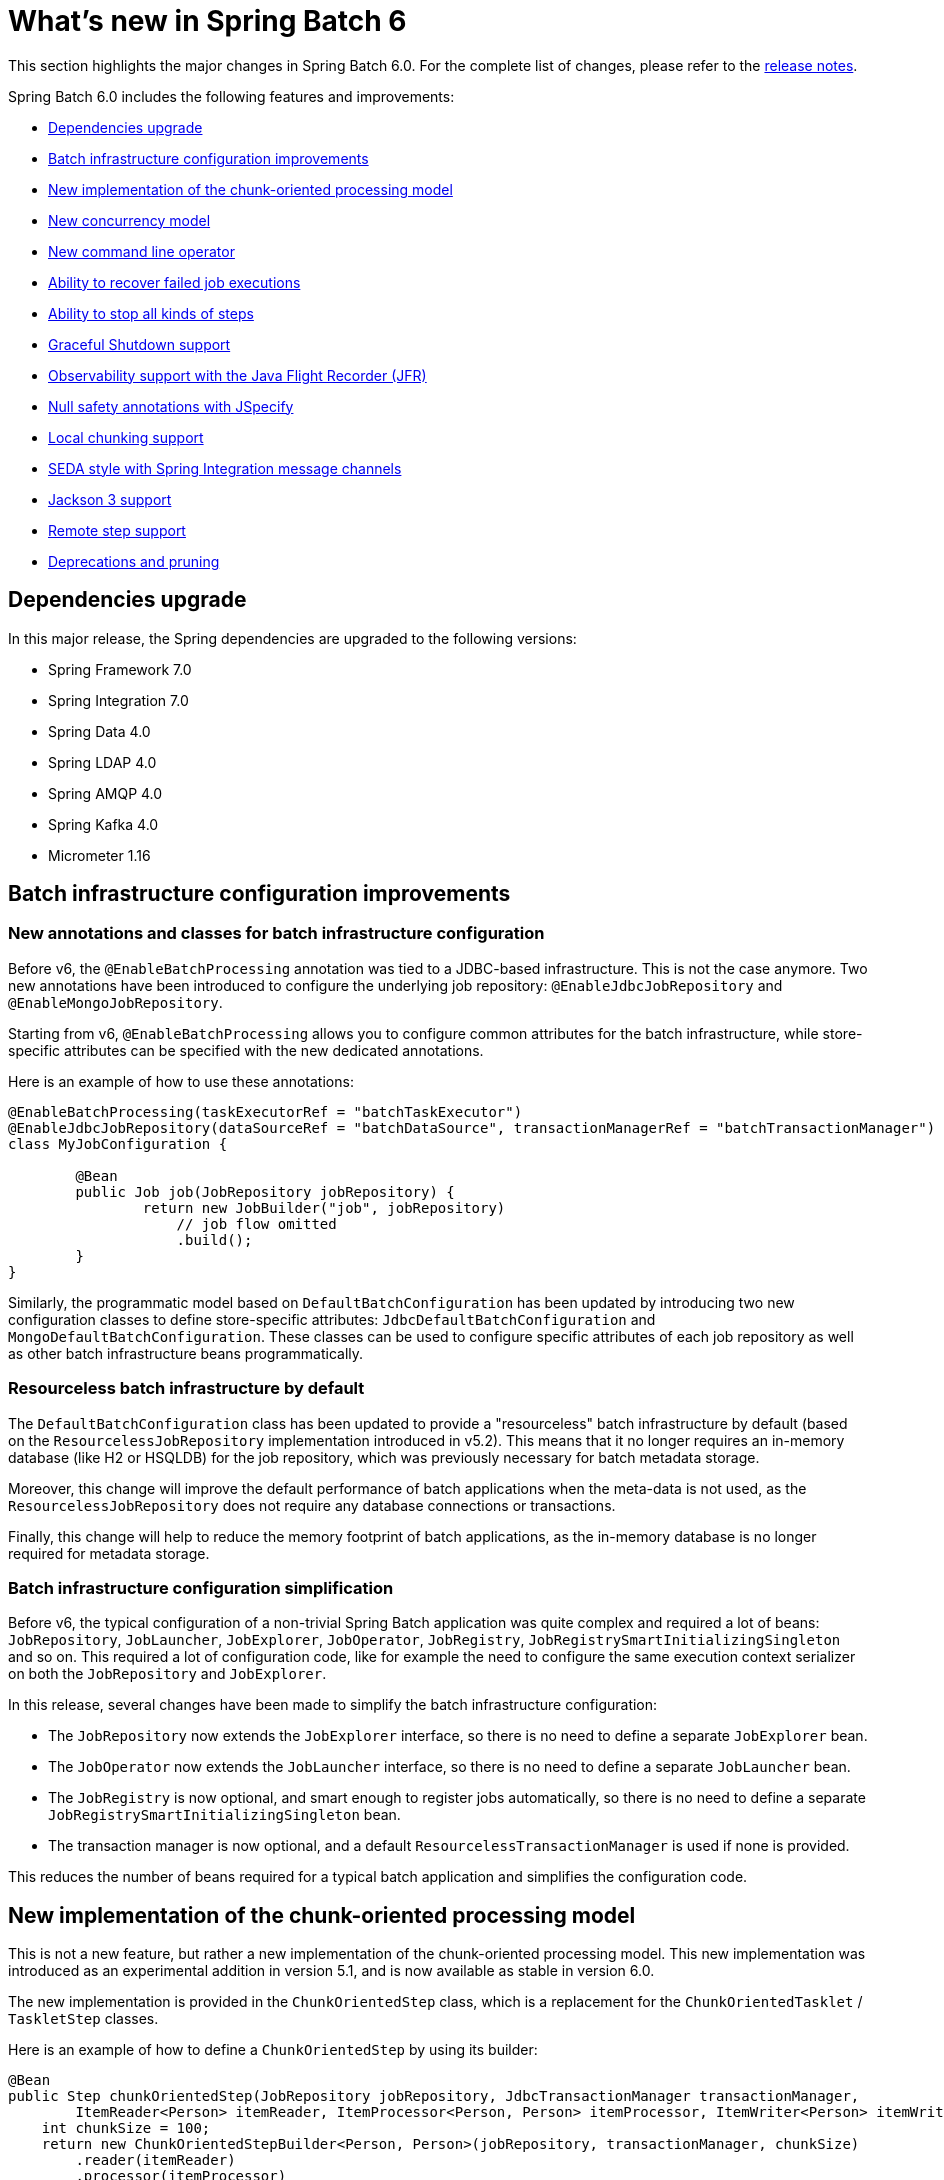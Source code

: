 [[whatsNew]]
= What's new in Spring Batch 6

This section highlights the major changes in Spring Batch 6.0. For the complete list of changes, please refer to the https://github.com/spring-projects/spring-batch/releases[release notes].

Spring Batch 6.0 includes the following features and improvements:

* xref:whatsnew.adoc#dependencies-upgrade[Dependencies upgrade]
* xref:whatsnew.adoc#batch-infrastrucutre-configuration-improvements[Batch infrastructure configuration improvements]
* xref:whatsnew.adoc#new-implementation-of-the-chunk-oriented-processing-model[New implementation of the chunk-oriented processing model]
* xref:whatsnew.adoc#new-concurrency-model[New concurrency model]
* xref:whatsnew.adoc#new-command-line-operator[New command line operator]
* xref:whatsnew.adoc#ability-to-recover-failed-job-executions[Ability to recover failed job executions]
* xref:whatsnew.adoc#ability-to-stop-all-kind-of-steps[Ability to stop all kinds of steps]
* xref:whatsnew.adoc#graceful-shutdown[Graceful Shutdown support]
* xref:whatsnew.adoc#observability-with-jfr[Observability support with the Java Flight Recorder (JFR)]
* xref:whatsnew.adoc#jspecify[Null safety annotations with JSpecify]
* xref:whatsnew.adoc#local-chunking[Local chunking support]
* xref:whatsnew.adoc#seda-with-si[SEDA style with Spring Integration message channels]
* xref:whatsnew.adoc#jackson-3-support[Jackson 3 support]
* xref:whatsnew.adoc#remote-step-support[Remote step support]
* xref:whatsnew.adoc#deprecations-and-pruning[Deprecations and pruning]

[[dependencies-upgrade]]
== Dependencies upgrade

In this major release, the Spring dependencies are upgraded to the following versions:

* Spring Framework 7.0
* Spring Integration 7.0
* Spring Data 4.0
* Spring LDAP 4.0
* Spring AMQP 4.0
* Spring Kafka 4.0
* Micrometer 1.16

[[batch-infrastrucutre-configuration-improvements]]
== Batch infrastructure configuration improvements

=== New annotations and classes for batch infrastructure configuration

Before v6, the `@EnableBatchProcessing` annotation was tied to a JDBC-based infrastructure. This is not the case anymore. Two new annotations have been introduced to configure the underlying job repository: `@EnableJdbcJobRepository` and `@EnableMongoJobRepository`.

Starting from v6, `@EnableBatchProcessing` allows you to configure common attributes for the batch infrastructure, while store-specific attributes can be specified with the new dedicated annotations.

Here is an example of how to use these annotations:

[source, java]
----
@EnableBatchProcessing(taskExecutorRef = "batchTaskExecutor")
@EnableJdbcJobRepository(dataSourceRef = "batchDataSource", transactionManagerRef = "batchTransactionManager")
class MyJobConfiguration {

	@Bean
	public Job job(JobRepository jobRepository) {
		return new JobBuilder("job", jobRepository)
                    // job flow omitted
                    .build();
	}
}
----

Similarly, the programmatic model based on `DefaultBatchConfiguration` has been updated by introducing two new configuration classes to define store-specific attributes: `JdbcDefaultBatchConfiguration` and `MongoDefaultBatchConfiguration`.
These classes can be used to configure specific attributes of each job repository as well as other batch infrastructure beans programmatically.

=== Resourceless batch infrastructure by default

The `DefaultBatchConfiguration` class has been updated to provide a "resourceless" batch infrastructure by default (based on the `ResourcelessJobRepository` implementation introduced in v5.2). This means that it no longer requires an in-memory database (like H2 or HSQLDB) for the job repository, which was previously necessary for batch metadata storage.

Moreover, this change will improve the default performance of batch applications when the meta-data is not used, as the `ResourcelessJobRepository` does not require any database connections or transactions.

Finally, this change will help to reduce the memory footprint of batch applications, as the in-memory database is no longer required for metadata storage.

=== Batch infrastructure configuration simplification

Before v6, the typical configuration of a non-trivial Spring Batch application was quite complex and required a lot of beans: `JobRepository`, `JobLauncher`, `JobExplorer`, `JobOperator`, `JobRegistry`, `JobRegistrySmartInitializingSingleton` and so on. This required a lot of configuration code, like for example the need to configure the same execution context serializer on both the `JobRepository` and `JobExplorer`.

In this release, several changes have been made to simplify the batch infrastructure configuration:

* The `JobRepository` now extends the `JobExplorer` interface, so there is no need to define a separate `JobExplorer` bean.
* The `JobOperator` now extends the `JobLauncher` interface, so there is no need to define a separate `JobLauncher` bean.
* The `JobRegistry` is now optional, and smart enough to register jobs automatically, so there is no need to define a separate `JobRegistrySmartInitializingSingleton` bean.
* The transaction manager is now optional, and a default `ResourcelessTransactionManager` is used if none is provided.

This reduces the number of beans required for a typical batch application and simplifies the configuration code.

[[new-implementation-of-the-chunk-oriented-processing-model]]
== New implementation of the chunk-oriented processing model

This is not a new feature, but rather a new implementation of the chunk-oriented processing model. This new implementation was introduced as an experimental addition in version 5.1, and is now available as stable in version 6.0.

The new implementation is provided in the `ChunkOrientedStep` class, which is a replacement for the `ChunkOrientedTasklet` / `TaskletStep` classes.

Here is an example of how to define a `ChunkOrientedStep` by using its builder:

[source, java]
----
@Bean
public Step chunkOrientedStep(JobRepository jobRepository, JdbcTransactionManager transactionManager,
        ItemReader<Person> itemReader, ItemProcessor<Person, Person> itemProcessor, ItemWriter<Person> itemWriter) {
    int chunkSize = 100;
    return new ChunkOrientedStepBuilder<Person, Person>(jobRepository, transactionManager, chunkSize)
        .reader(itemReader)
        .processor(itemProcessor)
        .writer(itemWriter)
        .build();
}
----

Moreover, fault-tolerance features were adapted as follows:

- The retry feature is now based on the retry functionality introduced in https://docs.spring.io/spring/reference/7.0/core/resilience.html[Spring Framework 7], instead of the previous Spring Retry library
- The skip feature has been slightly adapted to the new implementation, which is now only based entirely on the `SkipPolicy` interface

Here is a quick example of how to use the retry and skip features with the new `ChunkOrientedStep`:

[source, java]
----
@Bean
public Step faulTolerantChunkOrientedStep(JobRepository jobRepository, JdbcTransactionManager transactionManager,
        ItemReader<Person> itemReader, ItemProcessor<Person, Person> itemProcessor, ItemWriter<Person> itemWriter) {

    // retry policy configuration
    int maxAttempts = 10;
    var retrybaleExceptions = Set.of(TransientException.class);
    RetryPolicy retryPolicy = RetryPolicy.builder()
        .maxAttempts(maxAttempts)
        .includes(retrybaleExceptions)
        .build();

    // skip policy configuration
    int skipLimit = 50;
    var skippableExceptions = Set.of(FlatFileParseException.class);
    SkipPolicy skipPolicy = new LimitCheckingExceptionHierarchySkipPolicy(skippableExceptions, skipLimit);

    // step configuration
    int chunkSize = 100;
    return new ChunkOrientedStepBuilder<Person, Person>(jobRepository, transactionManager, chunkSize)
        .reader(itemReader)
        .processor(itemProcessor)
        .writer(itemWriter)
        .faultTolerant()
        .retryPolicy(retryPolicy)
        .skipPolicy(skipPolicy)
        .build();
}
----

Please refer to the https://github.com/spring-projects/spring-batch/wiki/Spring-Batch-6.0-Migration-Guide[migration guide] for more details on how to migrate from the previous implementation to the new one.

[[new-concurrency-model]]
== New concurrency model

Prior to this release, the concurrency model based on the "parallel iteration" concept required a lot of state synchronization at different levels and had several limitations related to throttling and backpressure leading to confusing transaction semantics and poor performance.

This release revisits that model and comes with a new, simplified approach to concurrency based on the producer-consumer pattern. A concurrent chunk-oriented step now uses a bounded internal queue between the producer thread and consumer threads. Items are put in the queue as soon as they are ready to be processed, and consumer threads take items from the queue as soon as they are available for processing. Once a chunk is ready to be written, the producer thread pauses until the chunk is written, and then resumes producing items.

This new model is more efficient, easier to understand and provides better performance for concurrent executions.

[[new-command-line-operator]]
== New command line operator

Spring Batch provided a `CommandLineJobRunner` since version 1. While this runner served its purpose well over the years, it started to show some limitations when it comes to extensibility and customisation. Many issues like static initialisation, non-standard way of handling options and parameters, lack of extensibility, etc have been reported.

Moreover, all these issues made it impossible to reuse that runner in Spring Boot, which resulted in duplicate code in both projects as well behaviour divergence (like job parameters incrementer behaviour differences) that is confusing to many users.

This release introduces a modern version of `CommandLineJobRunner`, named `CommandLineJobOperator`, that allows you to operate batch jobs from the command line (start, stop, restart and so on) and that is customisable, extensible and updated to the new changes introduced in Spring Batch 6.

[[ability-to-recover-failed-job-executions]]
== Ability to recover failed job executions

Prior to this release, if a job execution fails abruptly, it was not possible to recover it without a manual database update. This was error-prone and not consistent across different job repositories (as it required a few SQL statements for JDBC databases and some custom statements for NoSQL stores).

This release introduces a new method named `recover` in the `JobOperator` interface that allows you to recover failed job executions consistently across all job repositories.

[[ability-to-stop-all-kind-of-steps]]
== Ability to stop all kinds of steps

As of v5.2, it is only possible to externally stop `Tasklet` steps through  `JobOperator#stop`.
If a custom `Step` implementation wants to handle external stop signals, it just can't.

This release adds a new interface, named `StoppableStep`, that extends `Step` and which can be implemented by any step that is able to handle stop signals.

[[graceful-shutdown]]
== Graceful Shutdown support

Spring Batch 6.0 introduces support for graceful shutdown of batch jobs. This feature allows you to stop a running job execution in a controlled manner, ensuring that interruption signals are correctly sent to running steps.

When a graceful shutdown is initiated, the job execution will stop currently active steps and updates the job repository with a consistent state that enables restartability. Once running steps have finished, the job execution will be marked as stopped, and any necessary cleanup operations will be performed.


[[observability-with-jfr]]
== Observability with the Java Flight Recorder (JFR)

In addition to the existing Micrometer metrics, Spring Batch 6.0 introduces support for the Java Flight Recorder (JFR) to provide enhanced observability capabilities.

JFR is a powerful profiling and event collection framework built into the Java Virtual Machine (JVM). It allows you to capture detailed information about the runtime behavior of your applications with minimal performance overhead.

This release introduces several JFR events to monitor key aspects of a batch job execution, including job and step executions, item reads and writes, as well as transaction boundaries.

[[jspecify]]
== Null safety annotations with JSpecify

Spring Batch 6.0 APIs are now annotated with https://jspecify.dev/[JSpecify] annotations to provide better null-safety guarantees and improve code quality.

[[local-chunking]]
== Local chunking support

Similar to remote chunking, local chunking is a new feature that allows you to process chunks of items in parallel, locally within the same JVM using multiple threads. This is particularly useful when you have a large number of items to process and want to take advantage of multi-core processors.
With local chunking, you can configure a chunk-oriented step to use multiple threads to process chunks of items concurrently. Each thread will read, process and write its own chunk of items independently, while the step will manage the overall execution and commit the results.

[[seda-with-si]]
== SEDA style with Spring Integration message channels

In Spring Batch 5.2, we introduced the concept of SEDA (Staged Event-Driven Architecture) style processing using local threads with the `BlockingQueueItemReader` and `BlockingQueueItemWriter` components. Building on that foundation,
Spring Batch 6.0 introduces support for SEDA style processing at scale using Spring Integration messaging channels. This allows you to decouple the different stages of a batch job and process them asynchronously using message channels. By leveraging Spring Integration, you can easily configure and manage the messaging channels, as well as take advantage of features like message transformation, filtering, and routing.

[[jackson-3-support]]
== Jackson 3 support

Spring Batch 6.0 has been upgraded to support Jackson 3.x for JSON processing. This upgrade ensures compatibility with the latest features and improvements in the Jackson library, while also providing better performance and security. All JSON-related components in Spring Batch, such as the `JsonItemReader` and `JsonFileItemWriter`, as well as the `JacksonExecutionContextStringSerializer` have been updated to use Jackson 3.x by default.

The support for Jackson 2.x has been deprecated and will be removed in a future release. If you are currently using Jackson 2.x in your Spring Batch applications, it is recommended to upgrade to Jackson 3.x to take advantage of the latest features and improvements.

[[remote-step-support]]
== Remote step support

This release introduces support for remote step executions, allowing you to execute steps of a batch job on remote machines or clusters.
This feature is particularly useful for large-scale batch processing scenarios where you want to distribute the workload across multiple nodes to improve performance and scalability. Remote step execution is facilitated through the use of Spring Integration messaging channels, which enable communication between the local job execution environment and the remote step executors.


[[deprecations-and-pruning]]
== Deprecations and pruning

As with any major release, some features have been deprecated or removed in Spring Batch 6.0. The following changes are worth noting:

* All deprecated APIs and features from previous versions have been removed
* Modular configuration through `@EnableBatchProcessing(modular = true)` has been deprecated
* Several APIs have been deprecated in this version, in order to simplify the core API and reduce its scope
* Deprecate JUnit 4 support in the `spring-batch-test` module
* Deprecate Jackson 2 support
* Deprecate XML configuration through the `batch:...` namespace

Fore more details, please refer to the https://github.com/spring-projects/spring-batch/wiki/Spring-Batch-6.0-Migration-Guide[migration guide].